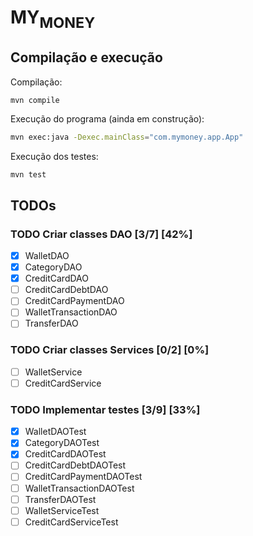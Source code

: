 * MY_MONEY
** Compilação e execução
Compilação:
#+begin_src sh
mvn compile
#+end_src

Execução do programa (ainda em construção):
#+begin_src sh
mvn exec:java -Dexec.mainClass="com.mymoney.app.App"
#+end_src

Execução dos testes:
#+begin_src
mvn test
#+end_src
** TODOs
*** TODO Criar classes DAO [3/7] [42%]
- [X] WalletDAO
- [X] CategoryDAO
- [X] CreditCardDAO
- [ ] CreditCardDebtDAO
- [ ] CreditCardPaymentDAO
- [ ] WalletTransactionDAO
- [ ] TransferDAO
*** TODO Criar classes Services [0/2] [0%]
- [ ] WalletService
- [ ] CreditCardService
*** TODO Implementar testes [3/9] [33%]
- [X] WalletDAOTest
- [X] CategoryDAOTest
- [X] CreditCardDAOTest
- [ ] CreditCardDebtDAOTest
- [ ] CreditCardPaymentDAOTest
- [ ] WalletTransactionDAOTest
- [ ] TransferDAOTest
- [ ] WalletServiceTest
- [ ] CreditCardServiceTest
